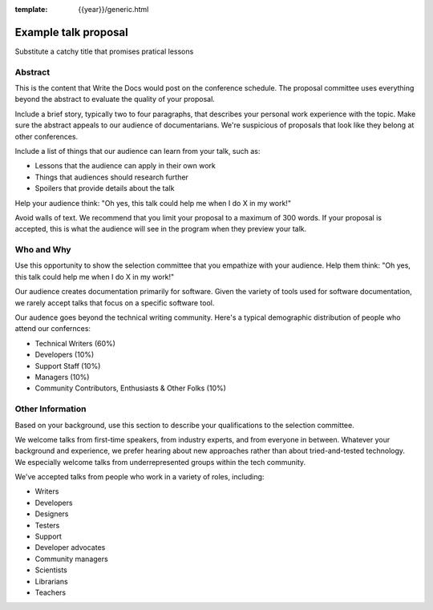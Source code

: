 :template: {{year}}/generic.html

Example talk proposal
=====================

Substitute a catchy title that promises pratical lessons

Abstract
--------

This is the content that Write the Docs would post on the conference schedule. The proposal committee uses everything beyond the abstract to evaluate the quality of your proposal.

Include a brief story, typically two to four paragraphs, that describes your personal work experience with the topic. Make sure the abstract appeals to our audience of documentarians. We're suspicious of proposals that look like they belong at other conferences.

Include a list of things that our audience can learn from your talk, such as:

- Lessons that the audience can apply in their own work
- Things that audiences should research further
- Spoilers that provide details about the talk

Help your audience think: "Oh yes, this talk could help me when I do X in my work!"

Avoid walls of text. We recommend that you limit your proposal to a maximum of 300 words. If your proposal is accepted, this is what the audience will see in the program when they preview your talk.

Who and Why
-----------

Use this opportunity to show the selection committee that you empathize with your audience. Help them think: "Oh yes, this talk could help me when I do X in my work!"

Our audience creates documentation primarily for software. Given the variety of tools used for software documentation, we rarely accept talks that focus on a specific software tool.

Our audence goes beyond the technical writing community. Here's a typical demographic distribution of people who attend our confernces:

* Technical Writers (60%)
* Developers (10%)
* Support Staff (10%)
* Managers (10%)
* Community Contributors, Enthusiasts & Other Folks (10%)

Other Information
-----------------

Based on your background, use this section to describe your qualifications to the selection committee.

We welcome talks from first-time speakers, from industry experts, and from everyone in between. Whatever your background and experience, we prefer hearing about new approaches rather than about tried-and-tested technology. We especially welcome talks from underrepresented groups within the tech community.

We've accepted talks from people who work in a variety of roles, including:

* Writers
* Developers
* Designers
* Testers
* Support
* Developer advocates
* Community managers
* Scientists
* Librarians
* Teachers
